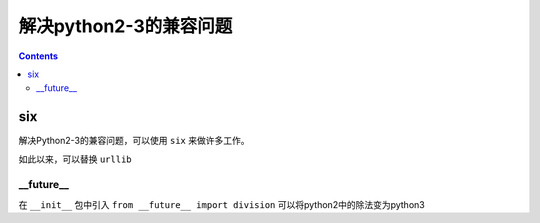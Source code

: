 ======================
解决python2-3的兼容问题
======================

.. contents::

six
----

解决Python2-3的兼容问题，可以使用 ``six`` 来做许多工作。

.. code:: python
  from six.moves import urllib
  # import urllib.request


如此以来，可以替换 ``urllib``

__future__
^^^^^^^^^^^

在 ``__init__`` 包中引入 ``from __future__ import division`` 可以将python2中的除法变为python3
